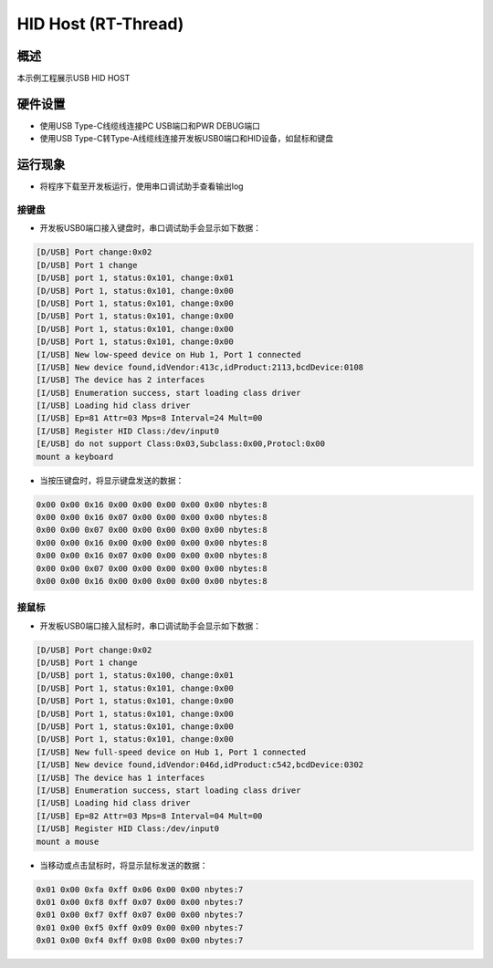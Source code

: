 .. _hid_host_rt_thread:

HID Host (RT-Thread)
========================================

概述
------

本示例工程展示USB HID HOST

硬件设置
------------

- 使用USB Type-C线缆线连接PC USB端口和PWR DEBUG端口

- 使用USB Type-C转Type-A线缆线连接开发板USB0端口和HID设备，如鼠标和键盘

运行现象
------------

- 将程序下载至开发板运行，使用串口调试助手查看输出log

接键盘
~~~~~~~~~

- 开发板USB0端口接入键盘时，串口调试助手会显示如下数据：


.. code-block:: text

   [D/USB] Port change:0x02
   [D/USB] Port 1 change
   [D/USB] port 1, status:0x101, change:0x01
   [D/USB] Port 1, status:0x101, change:0x00
   [D/USB] Port 1, status:0x101, change:0x00
   [D/USB] Port 1, status:0x101, change:0x00
   [D/USB] Port 1, status:0x101, change:0x00
   [D/USB] Port 1, status:0x101, change:0x00
   [I/USB] New low-speed device on Hub 1, Port 1 connected
   [I/USB] New device found,idVendor:413c,idProduct:2113,bcdDevice:0108
   [I/USB] The device has 2 interfaces
   [I/USB] Enumeration success, start loading class driver
   [I/USB] Loading hid class driver
   [I/USB] Ep=81 Attr=03 Mps=8 Interval=24 Mult=00
   [I/USB] Register HID Class:/dev/input0
   [E/USB] do not support Class:0x03,Subclass:0x00,Protocl:0x00
   mount a keyboard

- 当按压键盘时，将显示键盘发送的数据：


.. code-block:: console

   0x00 0x00 0x16 0x00 0x00 0x00 0x00 0x00 nbytes:8
   0x00 0x00 0x16 0x07 0x00 0x00 0x00 0x00 nbytes:8
   0x00 0x00 0x07 0x00 0x00 0x00 0x00 0x00 nbytes:8
   0x00 0x00 0x16 0x00 0x00 0x00 0x00 0x00 nbytes:8
   0x00 0x00 0x16 0x07 0x00 0x00 0x00 0x00 nbytes:8
   0x00 0x00 0x07 0x00 0x00 0x00 0x00 0x00 nbytes:8
   0x00 0x00 0x16 0x00 0x00 0x00 0x00 0x00 nbytes:8


接鼠标
~~~~~~~~~

- 开发板USB0端口接入鼠标时，串口调试助手会显示如下数据：


.. code-block:: text

   [D/USB] Port change:0x02
   [D/USB] Port 1 change
   [D/USB] port 1, status:0x100, change:0x01
   [D/USB] Port 1, status:0x101, change:0x00
   [D/USB] Port 1, status:0x101, change:0x00
   [D/USB] Port 1, status:0x101, change:0x00
   [D/USB] Port 1, status:0x101, change:0x00
   [D/USB] Port 1, status:0x101, change:0x00
   [I/USB] New full-speed device on Hub 1, Port 1 connected
   [I/USB] New device found,idVendor:046d,idProduct:c542,bcdDevice:0302
   [I/USB] The device has 1 interfaces
   [I/USB] Enumeration success, start loading class driver
   [I/USB] Loading hid class driver
   [I/USB] Ep=82 Attr=03 Mps=8 Interval=04 Mult=00
   [I/USB] Register HID Class:/dev/input0
   mount a mouse

- 当移动或点击鼠标时，将显示鼠标发送的数据：


.. code-block:: console

   0x01 0x00 0xfa 0xff 0x06 0x00 0x00 nbytes:7
   0x01 0x00 0xf8 0xff 0x07 0x00 0x00 nbytes:7
   0x01 0x00 0xf7 0xff 0x07 0x00 0x00 nbytes:7
   0x01 0x00 0xf5 0xff 0x09 0x00 0x00 nbytes:7
   0x01 0x00 0xf4 0xff 0x08 0x00 0x00 nbytes:7

